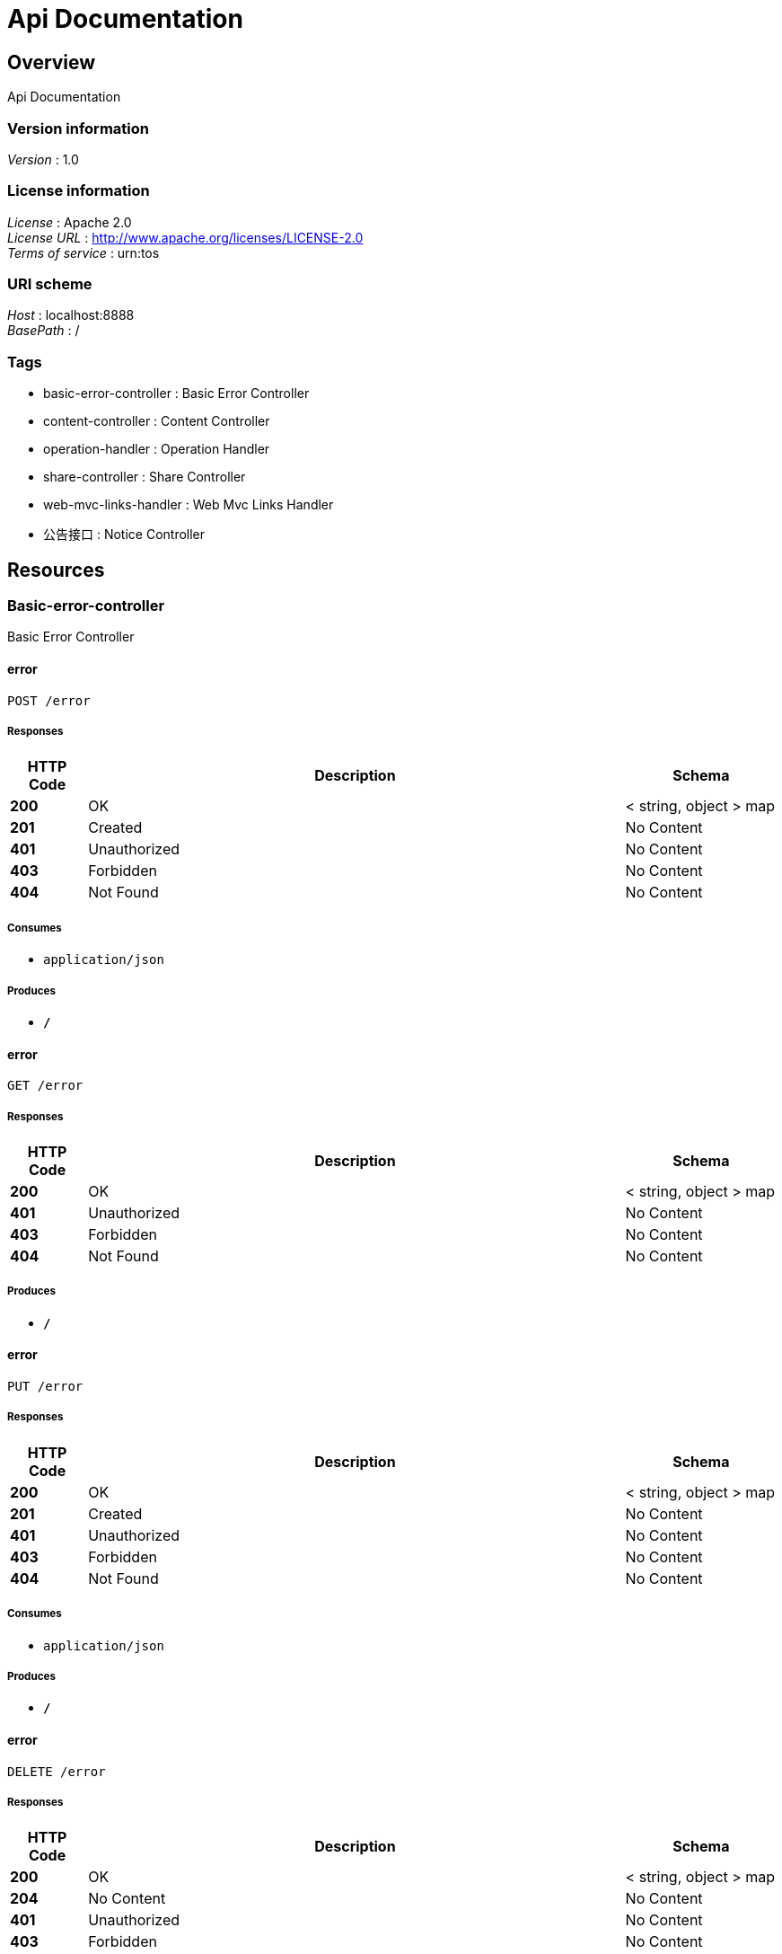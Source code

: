 = Api Documentation


[[_overview]]
== Overview
Api Documentation


=== Version information
[%hardbreaks]
__Version__ : 1.0


=== License information
[%hardbreaks]
__License__ : Apache 2.0
__License URL__ : http://www.apache.org/licenses/LICENSE-2.0
__Terms of service__ : urn:tos


=== URI scheme
[%hardbreaks]
__Host__ : localhost:8888
__BasePath__ : /


=== Tags

* basic-error-controller : Basic Error Controller
* content-controller : Content Controller
* operation-handler : Operation Handler
* share-controller : Share Controller
* web-mvc-links-handler : Web Mvc Links Handler
* 公告接口 : Notice Controller




[[_paths]]
== Resources

[[_basic-error-controller_resource]]
=== Basic-error-controller
Basic Error Controller


[[_errorusingpost]]
==== error
....
POST /error
....


===== Responses

[options="header", cols=".^2,.^14,.^4"]
|===
|HTTP Code|Description|Schema
|**200**|OK|< string, object > map
|**201**|Created|No Content
|**401**|Unauthorized|No Content
|**403**|Forbidden|No Content
|**404**|Not Found|No Content
|===


===== Consumes

* `application/json`


===== Produces

* `*/*`


[[_errorusingget]]
==== error
....
GET /error
....


===== Responses

[options="header", cols=".^2,.^14,.^4"]
|===
|HTTP Code|Description|Schema
|**200**|OK|< string, object > map
|**401**|Unauthorized|No Content
|**403**|Forbidden|No Content
|**404**|Not Found|No Content
|===


===== Produces

* `*/*`


[[_errorusingput]]
==== error
....
PUT /error
....


===== Responses

[options="header", cols=".^2,.^14,.^4"]
|===
|HTTP Code|Description|Schema
|**200**|OK|< string, object > map
|**201**|Created|No Content
|**401**|Unauthorized|No Content
|**403**|Forbidden|No Content
|**404**|Not Found|No Content
|===


===== Consumes

* `application/json`


===== Produces

* `*/*`


[[_errorusingdelete]]
==== error
....
DELETE /error
....


===== Responses

[options="header", cols=".^2,.^14,.^4"]
|===
|HTTP Code|Description|Schema
|**200**|OK|< string, object > map
|**204**|No Content|No Content
|**401**|Unauthorized|No Content
|**403**|Forbidden|No Content
|===


===== Produces

* `*/*`


[[_errorusingpatch]]
==== error
....
PATCH /error
....


===== Responses

[options="header", cols=".^2,.^14,.^4"]
|===
|HTTP Code|Description|Schema
|**200**|OK|< string, object > map
|**204**|No Content|No Content
|**401**|Unauthorized|No Content
|**403**|Forbidden|No Content
|===


===== Consumes

* `application/json`


===== Produces

* `*/*`


[[_errorusinghead]]
==== error
....
HEAD /error
....


===== Responses

[options="header", cols=".^2,.^14,.^4"]
|===
|HTTP Code|Description|Schema
|**200**|OK|< string, object > map
|**204**|No Content|No Content
|**401**|Unauthorized|No Content
|**403**|Forbidden|No Content
|===


===== Consumes

* `application/json`


===== Produces

* `*/*`


[[_errorusingoptions]]
==== error
....
OPTIONS /error
....


===== Responses

[options="header", cols=".^2,.^14,.^4"]
|===
|HTTP Code|Description|Schema
|**200**|OK|< string, object > map
|**204**|No Content|No Content
|**401**|Unauthorized|No Content
|**403**|Forbidden|No Content
|===


===== Consumes

* `application/json`


===== Produces

* `*/*`


[[_content-controller_resource]]
=== Content-controller
Content Controller


[[_gethellousingget]]
==== getHello
....
GET /test/hello
....


===== Responses

[options="header", cols=".^2,.^14,.^4"]
|===
|HTTP Code|Description|Schema
|**200**|OK|string
|**401**|Unauthorized|No Content
|**403**|Forbidden|No Content
|**404**|Not Found|No Content
|===


===== Produces

* `*/*`


[[_operation-handler_resource]]
=== Operation-handler
Operation Handler


[[_handleusingget_1]]
==== handle
....
GET /actuator/health
....


===== Parameters

[options="header", cols=".^2,.^3,.^9,.^4"]
|===
|Type|Name|Description|Schema
|**Body**|**body** +
__optional__|body|< string, string > map
|===


===== Responses

[options="header", cols=".^2,.^14,.^4"]
|===
|HTTP Code|Description|Schema
|**200**|OK|object
|**401**|Unauthorized|No Content
|**403**|Forbidden|No Content
|**404**|Not Found|No Content
|===


===== Produces

* `application/vnd.spring-boot.actuator.v3+json`
* `application/json`
* `application/vnd.spring-boot.actuator.v2+json`


[[_handleusingget]]
==== handle
....
GET /actuator/health/**
....


===== Parameters

[options="header", cols=".^2,.^3,.^9,.^4"]
|===
|Type|Name|Description|Schema
|**Body**|**body** +
__optional__|body|< string, string > map
|===


===== Responses

[options="header", cols=".^2,.^14,.^4"]
|===
|HTTP Code|Description|Schema
|**200**|OK|object
|**401**|Unauthorized|No Content
|**403**|Forbidden|No Content
|**404**|Not Found|No Content
|===


===== Produces

* `application/vnd.spring-boot.actuator.v3+json`
* `application/json`
* `application/vnd.spring-boot.actuator.v2+json`


[[_handleusingget_2]]
==== handle
....
GET /actuator/info
....


===== Parameters

[options="header", cols=".^2,.^3,.^9,.^4"]
|===
|Type|Name|Description|Schema
|**Body**|**body** +
__optional__|body|< string, string > map
|===


===== Responses

[options="header", cols=".^2,.^14,.^4"]
|===
|HTTP Code|Description|Schema
|**200**|OK|object
|**401**|Unauthorized|No Content
|**403**|Forbidden|No Content
|**404**|Not Found|No Content
|===


===== Produces

* `application/vnd.spring-boot.actuator.v3+json`
* `application/json`
* `application/vnd.spring-boot.actuator.v2+json`


[[_share-controller_resource]]
=== Share-controller
Share Controller


[[_queryusingget]]
==== 分享列表
....
GET /shares/query
....


===== Description
分享列表


===== Parameters

[options="header", cols=".^2,.^3,.^9,.^4,.^2"]
|===
|Type|Name|Description|Schema|Default
|**Query**|**pageNo** +
__optional__|pageNo|integer (int32)|`1`
|**Query**|**pageSize** +
__optional__|pageSize|integer (int32)|`10`
|**Query**|**title** +
__optional__|title|string|
|**Query**|**userId** +
__optional__|userId|integer (int32)|
|===


===== Responses

[options="header", cols=".^2,.^14,.^4"]
|===
|HTTP Code|Description|Schema
|**200**|OK|< <<_c31f48f84ef207e66a03c015a7243b43,分享>> > array
|**401**|Unauthorized|No Content
|**403**|Forbidden|No Content
|**404**|Not Found|No Content
|===


===== Produces

* `*/*`


[[_findbyidusingget]]
==== findById
....
GET /shares/{id}
....


===== Parameters

[options="header", cols=".^2,.^3,.^9,.^4"]
|===
|Type|Name|Description|Schema
|**Path**|**id** +
__required__|id|integer (int32)
|===


===== Responses

[options="header", cols=".^2,.^14,.^4"]
|===
|HTTP Code|Description|Schema
|**200**|OK|<<_b3aa729e321b5a0a8db2802fb0f94751,分享详情，带发布人昵称>>
|**401**|Unauthorized|No Content
|**403**|Forbidden|No Content
|**404**|Not Found|No Content
|===


===== Produces

* `*/*`


[[_web-mvc-links-handler_resource]]
=== Web-mvc-links-handler
Web Mvc Links Handler


[[_linksusingget]]
==== links
....
GET /actuator
....


===== Responses

[options="header", cols=".^2,.^14,.^4"]
|===
|HTTP Code|Description|Schema
|**200**|OK|< string, < string, <<_link,Link>> > map > map
|**401**|Unauthorized|No Content
|**403**|Forbidden|No Content
|**404**|Not Found|No Content
|===


===== Produces

* `application/vnd.spring-boot.actuator.v3+json`
* `application/json`
* `application/vnd.spring-boot.actuator.v2+json`


[[_917a6a0ad3b9cec276900e3a86586a07]]
=== 公告接口
Notice Controller


[[_gettopnoticeusingget]]
==== 查询最新一条公告
....
GET /notice/one
....


===== Description
查询最新一条公告


===== Responses

[options="header", cols=".^2,.^14,.^4"]
|===
|HTTP Code|Description|Schema
|**200**|OK|<<_fa86f1a57d6f758a93cb33b59c015654,公告>>
|**401**|Unauthorized|No Content
|**403**|Forbidden|No Content
|**404**|Not Found|No Content
|===


===== Produces

* `*/*`




[[_definitions]]
== Definitions

[[_link]]
=== Link

[options="header", cols=".^3,.^4"]
|===
|Name|Schema
|**href** +
__optional__|string
|**templated** +
__optional__|boolean
|===


[[_53d375507d198e9157717964970e1987]]
=== Map«string,Link»
__Type__ : < string, <<_link,Link>> > map


[[_modelandview]]
=== ModelAndView

[options="header", cols=".^3,.^4"]
|===
|Name|Schema
|**empty** +
__optional__|boolean
|**model** +
__optional__|object
|**modelMap** +
__optional__|< string, object > map
|**reference** +
__optional__|boolean
|**status** +
__optional__|enum (100 CONTINUE, 101 SWITCHING_PROTOCOLS, 102 PROCESSING, 103 CHECKPOINT, 200 OK, 201 CREATED, 202 ACCEPTED, 203 NON_AUTHORITATIVE_INFORMATION, 204 NO_CONTENT, 205 RESET_CONTENT, 206 PARTIAL_CONTENT, 207 MULTI_STATUS, 208 ALREADY_REPORTED, 226 IM_USED, 300 MULTIPLE_CHOICES, 301 MOVED_PERMANENTLY, 302 FOUND, 302 MOVED_TEMPORARILY, 303 SEE_OTHER, 304 NOT_MODIFIED, 305 USE_PROXY, 307 TEMPORARY_REDIRECT, 308 PERMANENT_REDIRECT, 400 BAD_REQUEST, 401 UNAUTHORIZED, 402 PAYMENT_REQUIRED, 403 FORBIDDEN, 404 NOT_FOUND, 405 METHOD_NOT_ALLOWED, 406 NOT_ACCEPTABLE, 407 PROXY_AUTHENTICATION_REQUIRED, 408 REQUEST_TIMEOUT, 409 CONFLICT, 410 GONE, 411 LENGTH_REQUIRED, 412 PRECONDITION_FAILED, 413 PAYLOAD_TOO_LARGE, 413 REQUEST_ENTITY_TOO_LARGE, 414 URI_TOO_LONG, 414 REQUEST_URI_TOO_LONG, 415 UNSUPPORTED_MEDIA_TYPE, 416 REQUESTED_RANGE_NOT_SATISFIABLE, 417 EXPECTATION_FAILED, 418 I_AM_A_TEAPOT, 419 INSUFFICIENT_SPACE_ON_RESOURCE, 420 METHOD_FAILURE, 421 DESTINATION_LOCKED, 422 UNPROCESSABLE_ENTITY, 423 LOCKED, 424 FAILED_DEPENDENCY, 425 TOO_EARLY, 426 UPGRADE_REQUIRED, 428 PRECONDITION_REQUIRED, 429 TOO_MANY_REQUESTS, 431 REQUEST_HEADER_FIELDS_TOO_LARGE, 451 UNAVAILABLE_FOR_LEGAL_REASONS, 500 INTERNAL_SERVER_ERROR, 501 NOT_IMPLEMENTED, 502 BAD_GATEWAY, 503 SERVICE_UNAVAILABLE, 504 GATEWAY_TIMEOUT, 505 HTTP_VERSION_NOT_SUPPORTED, 506 VARIANT_ALSO_NEGOTIATES, 507 INSUFFICIENT_STORAGE, 508 LOOP_DETECTED, 509 BANDWIDTH_LIMIT_EXCEEDED, 510 NOT_EXTENDED, 511 NETWORK_AUTHENTICATION_REQUIRED)
|**view** +
__optional__|<<_view,View>>
|**viewName** +
__optional__|string
|===


[[_view]]
=== View

[options="header", cols=".^3,.^4"]
|===
|Name|Schema
|**contentType** +
__optional__|string
|===


[[_fa86f1a57d6f758a93cb33b59c015654]]
=== 公告

[options="header", cols=".^3,.^11,.^4"]
|===
|Name|Description|Schema
|**content** +
__optional__|公告内容|string
|**createTime** +
__optional__|创建时间|string (date)
|**id** +
__optional__|公告id|integer (int32)
|**showFlag** +
__optional__|是否显示 0：否 1：是|boolean
|===


[[_c31f48f84ef207e66a03c015a7243b43]]
=== 分享

[options="header", cols=".^3,.^11,.^4"]
|===
|Name|Description|Schema
|**auditStatus** +
__optional__|批阅状态|string
|**author** +
__optional__|资源作者|string
|**buyCount** +
__optional__|购买数量|integer (int32)
|**cover** +
__optional__|封面|string
|**createTime** +
__optional__|创建时间|string (date)
|**downloadUrl** +
__optional__|下载地址|string
|**id** +
__optional__|分享id|integer (int32)
|**isOriginal** +
__optional__|是否原创 0：不是 1：是|boolean
|**price** +
__optional__|价格|integer (int32)
|**reason** +
__optional__|不予通过原因|string
|**showFlag** +
__optional__|是否展示 0：不展示 1：展示|boolean
|**summary** +
__optional__|摘要|string
|**title** +
__optional__|标题|string
|**updateTime** +
__optional__|更新时间|string (date)
|**userId** +
__optional__|分享人id|integer (int32)
|===


[[_b3aa729e321b5a0a8db2802fb0f94751]]
=== 分享详情，带发布人昵称

[options="header", cols=".^3,.^11,.^4"]
|===
|Name|Description|Schema
|**share** +
__optional__|分享资源信息|<<_c31f48f84ef207e66a03c015a7243b43,分享>>
|**wxNickName** +
__optional__|发布人昵称|string
|===






